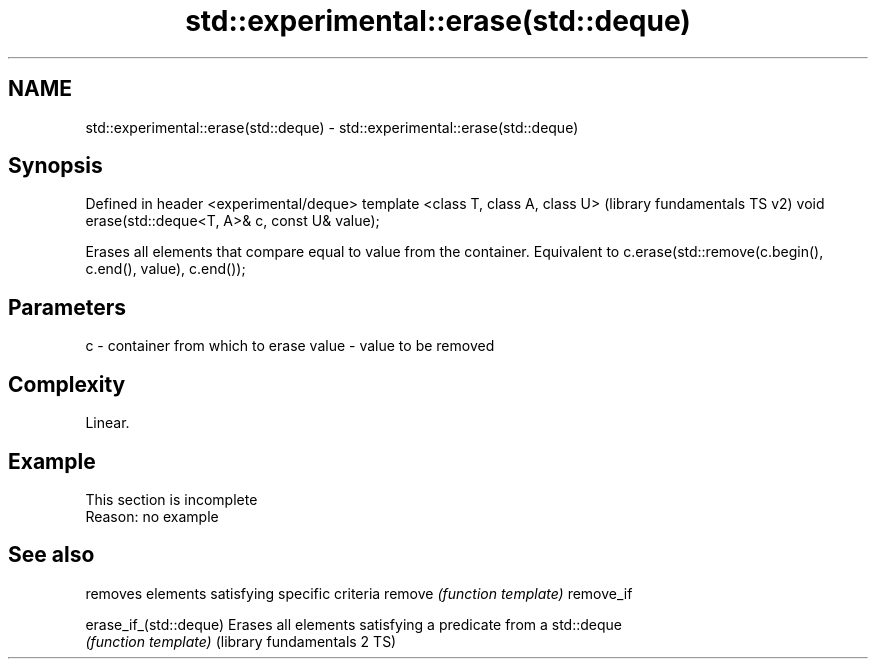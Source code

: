 .TH std::experimental::erase(std::deque) 3 "2020.03.24" "http://cppreference.com" "C++ Standard Libary"
.SH NAME
std::experimental::erase(std::deque) \- std::experimental::erase(std::deque)

.SH Synopsis

Defined in header <experimental/deque>
template <class T, class A, class U>              (library fundamentals TS v2)
void erase(std::deque<T, A>& c, const U& value);

Erases all elements that compare equal to value from the container. Equivalent to c.erase(std::remove(c.begin(), c.end(), value), c.end());

.SH Parameters


c     - container from which to erase
value - value to be removed


.SH Complexity

Linear.

.SH Example


 This section is incomplete
 Reason: no example



.SH See also


                            removes elements satisfying specific criteria
remove                      \fI(function template)\fP
remove_if

erase_if_(std::deque)       Erases all elements satisfying a predicate from a std::deque
                            \fI(function template)\fP
(library fundamentals 2 TS)




